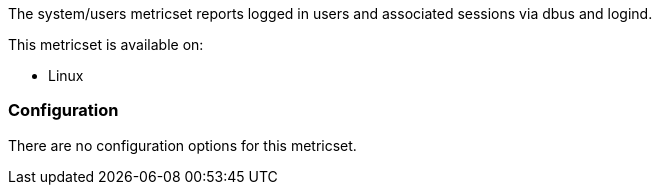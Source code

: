 The system/users metricset reports logged in users and associated sessions via dbus and logind.

This metricset is available on:

- Linux


[float]
=== Configuration

There are no configuration options for this metricset.
